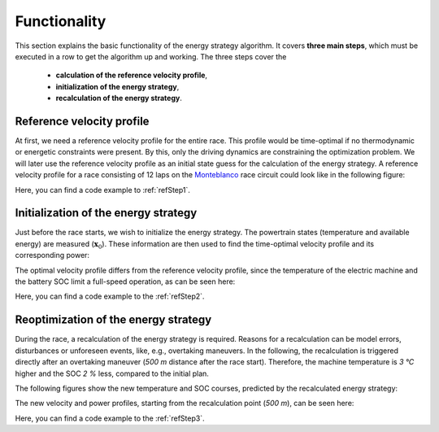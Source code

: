.. _refFunctionality:

Functionality
=============

This section explains the basic functionality of the energy strategy algorithm. It covers **three main steps**, which
must be executed in a row to get the algorithm up and working. The three steps cover the

    * **calculation of the reference velocity profile**,
    * **initialization of the energy strategy**,
    * **recalculation of the energy strategy**.

Reference velocity profile
--------------------------

At first, we need a reference velocity profile for the entire race. This profile would be time-optimal if no
thermodynamic or energetic constraints were present. By this, only the driving dynamics are constraining the
optimization problem. We will later use the reference velocity profile as an initial state guess for the calculation
of the energy strategy. A reference velocity profile for a race consisting of 12 laps on the `Monteblanco
<https://www.google
.com/maps/place/Circuito+Monteblanco/@37.3591185,-6.5711467,15z/data=!4m5!3m4!1s0x0:0x159b1585543f1b3a!8m2!3d37
.3591185!4d-6.5711467>`_ race circuit could look like in the following figure:

.. image:: v_ref.PNG
   :scale: 50
   :align: center

Here, you can find a code example to :ref:`refStep1`.

Initialization of the energy strategy
-------------------------------------

Just before the race starts, we wish to initialize the energy strategy. The powertrain states (temperature and
available energy) are measured (:math:`\boldsymbol{x}_0`). These information are then used to find the time-optimal
velocity profile and its corresponding power:

.. image:: v_init.PNG
   :scale: 50
   :align: center

The optimal velocity profile differs from the reference velocity profile, since the temperature of the electric
machine and the battery SOC limit a full-speed operation, as can be seen here:

.. image:: Temp_init.PNG
   :scale: 50
   :align: center

.. image:: SOC_init.PNG
   :scale: 50
   :align: center

Here, you can find a code example to the :ref:`refStep2`.

Reoptimization of the energy strategy
-------------------------------------

During the race, a recalculation of the energy strategy is required. Reasons for a recalculation can be model errors,
disturbances or unforeseen events, like, e.g., overtaking maneuvers. In the following, the recalculation is
triggered directly after an overtaking maneuver (`500 m` distance after the race start). Therefore, the machine
temperature is `3 °C` higher and the SOC `2 %` less, compared to the initial plan.

The following figures show the new temperature and SOC courses, predicted by the recalculated energy strategy:

.. image:: Temp_recalc.PNG
   :scale: 50
   :align: center

.. image:: SOC_recalc.PNG
   :scale: 50
   :align: center

The new velocity and power profiles, starting from the recalculation point (`500 m`), can be seen here:

.. image:: vel_recalc.PNG
   :scale: 50
   :align: center

Here, you can find a code example to the :ref:`refStep3`.
